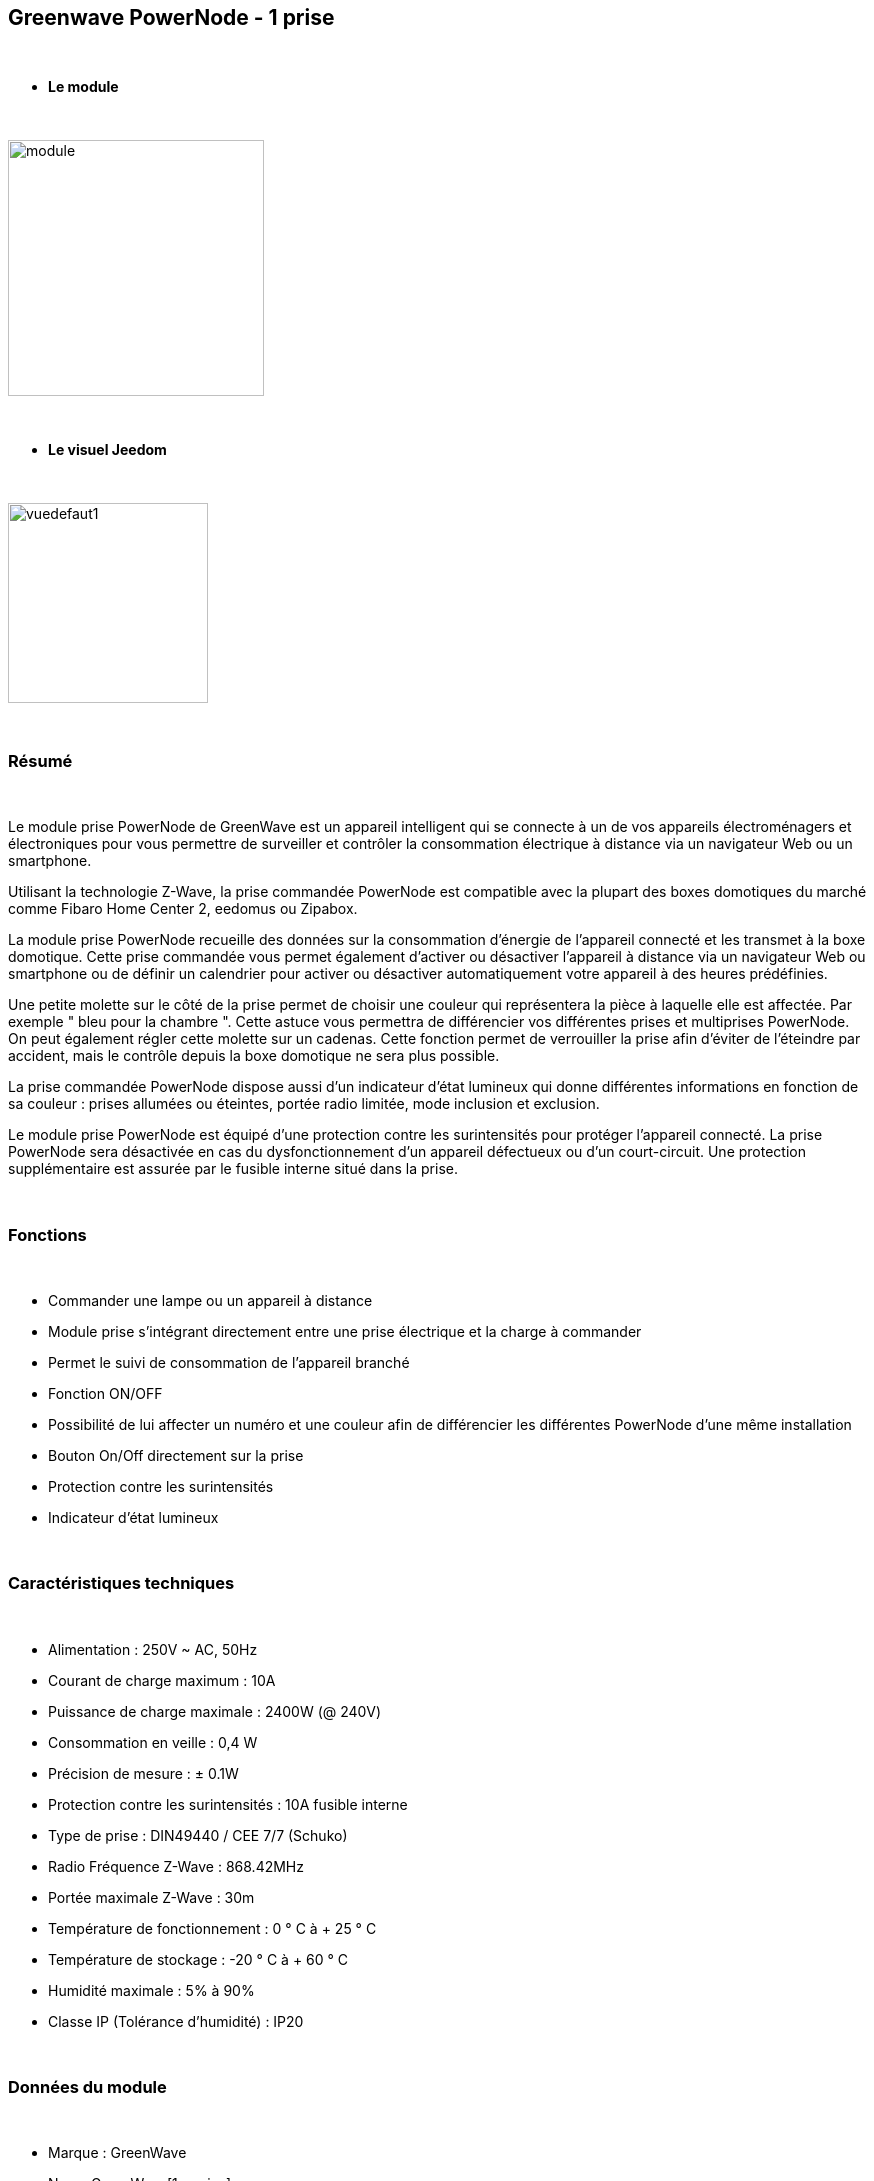 :icons:
== Greenwave PowerNode - 1 prise

{nbsp} +

* *Le module*

{nbsp} +

image::../images/greenwave.Powernode1/module.jpg[width=256,align="center"]

{nbsp} +

* *Le visuel Jeedom*

{nbsp} +

image::../images/greenwave.Powernode1/vuedefaut1.jpg[width=200,align="center"]

{nbsp} +

=== Résumé

{nbsp} +

Le module prise PowerNode de GreenWave est un appareil intelligent qui se connecte à un de vos appareils électroménagers et électroniques pour vous permettre de surveiller et contrôler la consommation électrique à distance via un navigateur Web ou un smartphone.

Utilisant la technologie Z-Wave, la prise commandée PowerNode est compatible avec la plupart des boxes domotiques du marché comme Fibaro Home Center 2, eedomus ou Zipabox.

La module prise PowerNode recueille des données sur la consommation d'énergie de l'appareil connecté et les transmet à la boxe domotique. Cette prise commandée vous permet également d'activer ou désactiver l'appareil à distance via un navigateur Web ou smartphone ou de définir un calendrier pour activer ou désactiver automatiquement votre appareil à des heures prédéfinies.

Une petite molette sur le côté de la prise permet de choisir une couleur qui représentera la pièce à laquelle elle est affectée. Par exemple " bleu pour la chambre ". Cette astuce vous permettra de différencier vos différentes prises et multiprises PowerNode. On peut également régler cette molette sur un cadenas. Cette fonction permet de verrouiller la prise afin d'éviter de l'éteindre par accident, mais le contrôle depuis la boxe domotique ne sera plus possible.

La prise commandée PowerNode dispose aussi d'un indicateur d'état lumineux qui donne différentes informations en fonction de sa couleur : prises allumées ou éteintes, portée radio limitée, mode inclusion et exclusion.

Le module prise PowerNode est équipé d'une protection contre les surintensités pour protéger l'appareil connecté. La prise PowerNode sera désactivée en cas du dysfonctionnement d'un appareil défectueux ou d'un court-circuit. Une protection supplémentaire est assurée par le fusible interne situé dans la prise.

{nbsp} +

=== Fonctions

{nbsp} +

* Commander une lampe ou un appareil à distance
* Module prise s'intégrant directement entre une prise électrique et la charge à commander
* Permet le suivi de consommation de l'appareil branché
* Fonction ON/OFF
* Possibilité de lui affecter un numéro et une couleur afin de différencier les différentes PowerNode d'une même installation
* Bouton On/Off directement sur la prise
* Protection contre les surintensités
* Indicateur d'état lumineux

{nbsp} +

=== Caractéristiques techniques

{nbsp} +

* Alimentation : 250V ~ AC, 50Hz
* Courant de charge maximum : 10A
* Puissance de charge maximale : 2400W (@ 240V)
* Consommation en veille : 0,4 W
* Précision de mesure : ± 0.1W
* Protection contre les surintensités : 10A fusible interne
* Type de prise : DIN49440 / CEE 7/7 (Schuko)
* Radio Fréquence Z-Wave : 868.42MHz
* Portée maximale Z-Wave : 30m
* Température de fonctionnement : 0 ° C à + 25 ° C
* Température de stockage : -20 ° C à + 60 ° C
* Humidité maximale : 5% à 90%
* Classe IP (Tolérance d'humidité) : IP20

{nbsp} +

=== Données du module

{nbsp} +

* Marque : GreenWave
* Nom : GreenWave[1 x prise]
* Fabricant ID : 153
* Type Produit : 2
* Produit ID : 2

{nbsp} +

=== Configuration

{nbsp} +

Pour configurer le plugin OpenZwave et savoir comment mettre Jeedom en inclusion référez-vous à cette link:https://jeedom.fr/doc/documentation/plugins/openzwave/fr_FR/openzwave.html[documentation].

{nbsp} +

[icon="../images/plugin/important.png"]
[IMPORTANT]
Pour mettre ce module en mode inclusion  il faut appuyer sur le bouton inclusion présent sous la prise.

{nbsp} +

image::../images/greenwave.Powernode1/inclusion.jpg[width=350,align="center"]

{nbsp} +

[underline]#Une fois inclus vous devriez obtenir ceci :#

{nbsp} +

image::../images/greenwave.Powernode1/information.jpg[Plugin Zwave,align="center"]

{nbsp} +

==== Commandes

{nbsp} +

Une fois le module reconnu, les commandes associées au module seront disponibles.

{nbsp} +

image::../images/greenwave.Powernode1/commandes.jpg[Commandes,align="center"]

{nbsp} +

[underline]#Voici la liste des commandes :#

{nbsp} +

* Etat : C'est la commande qui permet de connaître le statut de la prise
* On : C'est la commande qui permet d'allumer la prise
* Off : C'est la commande qui permet d'éteindre la prise
* Puissance : C'est la commande qui remonte la puissance instantanée consommée
* Conso : C'est la commande qui remonte la consommation totale

{nbsp} +

A noter que sur le dashboard les commandes ON/OFF/ETAT sont regroupées en un seul bouton.

{nbsp} +

==== Configuration du module

{nbsp} +

Vous pouvez effectuer la configuration du module en fonction de votre installation.
Il faut pour cela passer par le bouton "Configuration" du plugin OpenZwave de Jeedom.

{nbsp} +

image::../images/plugin/bouton_configuration.jpg[Configuration plugin Zwave,align="center"]

{nbsp} +

[underline]#Vous arriverez sur cette page# (après avoir cliqué sur l'onglet Paramètres)

{nbsp} +

image::../images/greenwave.Powernode1/config1.jpg[Config1,align="center"]

{nbsp} +

Comme vous pourrez le constater il n'y a pas beaucoup de configuration pour ce module.

{nbsp} +

[underline]#Détails des paramètres :#

{nbsp} +

* 1 : Délai avant le clignotement du bouton : nombres de secondes minimum entre deux communications (si ce délai est dépassé le bouton de la prise clignotera)
* 2 : Couleur selectionnée de la molette (détectée automatiquement)

{nbsp} +

==== Groupes

{nbsp} +

Ce module possède quatre groupes d'association, seul le 3ème groupe est indispensable.

{nbsp} +

image::../images/greenwave.Powernode1/groupe.jpg[Groupe]

{nbsp} +

=== Bon à savoir

{nbsp} +

Contrairement à sa grande soeur multiprise, cette prise ne nécessite pas de polling pour remonter la consommation.

{nbsp} +

==== Reset

{nbsp} +

image::../images/greenwave.Powernode1/config2.jpg[Config2,align="center"]

{nbsp} +

Vous pouvez remettre à zéro votre compteur de consommation en cliquant sur ce bouton disponible dans l'onglet Système. Il faut choisir PressButton.

{nbsp} +


==== Spécificités

{nbsp} +

=== Wakeup

{nbsp} +

Pas de notion de wakeup sur ce module.

{nbsp} +

=== F.A.Q.

{nbsp} +

[panel,primary]
.Ma consommation ne remonte pas:
--
Avez-vous associé le groupe 3 du module à Jeedom ?
--

{nbsp} +

[panel,primary]
.La lumière blanche me dérange, puis je la désactiver ?
--
Non. Le module ne le permet pas. Mettez dessus un petit morceau de ruban adhésif noir.
--

{nbsp} +

#_@sarakha63_#
